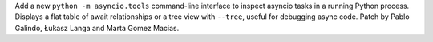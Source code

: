 Add a new ``python -m asyncio.tools`` command-line interface to inspect
asyncio tasks in a running Python process. Displays a flat table of await
relationships or a tree view with ``--tree``, useful for debugging async
code. Patch by Pablo Galindo, Łukasz Langa and Marta Gomez Macias.
